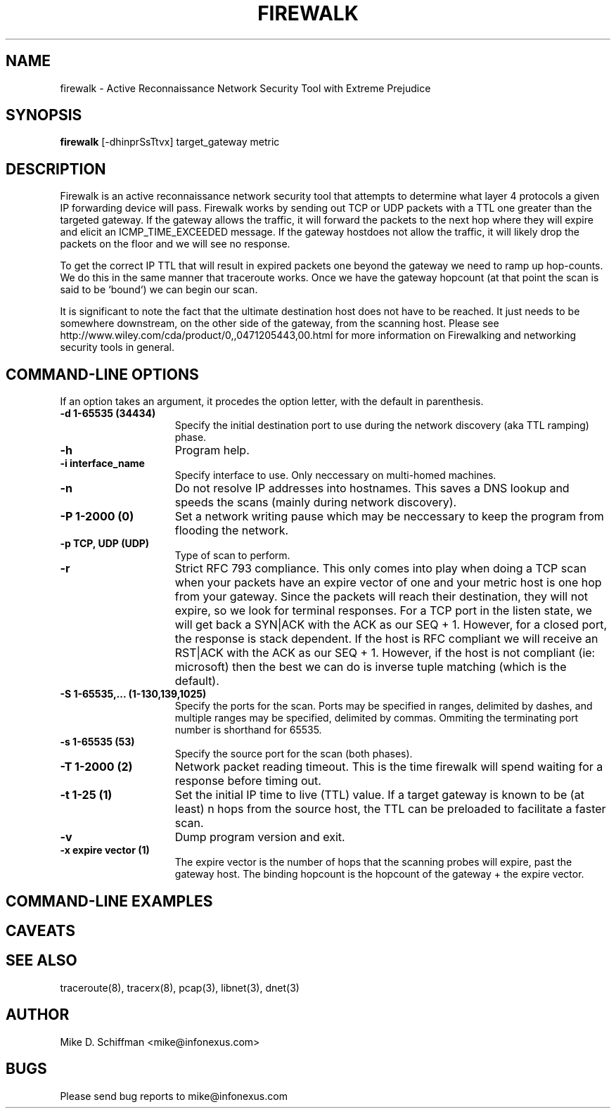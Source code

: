 .\"   $Id: firewalk.8,v 1.2 2002/05/14 23:28:37 route Exp $: firewalk.1,v 1.1.1.1 2001/03/30 19:14:33 route Exp $
.\"
.\"   Firewalk 5.0
.\"   Firewalk manpage
.\"
.\"   Copyright (c) 1998 - 2002 Mike D. Schiffman  <mike@infonexus.com>
.\"   Copyright (c) 1998, 1999 David E. Goldsmith <dave@infonexus.com>
.\"   http://www.packetfactory.net/firewalk
.\"
.\"  All rights reserved.
.\"
.TH FIREWALK 8 "04.20.2002" "firewalk"
.SH NAME
firewalk \- Active Reconnaissance Network Security Tool with Extreme Prejudice
.SH SYNOPSIS
.B firewalk
[\-dhinprSsTtvx] target_gateway metric
.if n .ti +5n
.SH DESCRIPTION
Firewalk is an active reconnaissance network security tool that attempts to
determine what layer 4 protocols a  given IP forwarding device will pass.
Firewalk  works  by sending out TCP or UDP packets with a TTL one greater
than the targeted gateway.  If the gateway allows the traffic, it will
forward the packets to the next hop where they will expire and elicit 
an ICMP_TIME_EXCEEDED  message.  If the gateway hostdoes not allow the
traffic, it will likely drop the packets on  the floor and we will see no
response.

To get  the  correct  IP  TTL that will result in expired packets one beyond
the gateway we need  to  ramp  up  hop-counts.   We  do  this  in the same
manner that traceroute works.  Once we have the gateway hopcount (at  that
point the scan is said to be `bound`) we can begin our scan.

It is significant to note the fact that the ultimate destination host does not
have to be reached.  It just  needs to be somewhere downstream, on the other
side of the gateway, from the scanning host.  Please see http://www.wiley.com/cda/product/0,,0471205443,00.html
for more information on Firewalking and networking security tools in general.

.SH COMMAND-LINE OPTIONS
If an option takes an argument, it procedes the option letter, with the
default in parenthesis.
.TP 15
.B \-d 1-65535 (34434)
Specify the initial destination port to use during the network discovery
(aka TTL ramping) phase.
.TP
.B \-h
Program help.
.TP
.B \-i interface_name
Specify interface to use.  Only neccessary on multi-homed machines.
.TP
.B \-n
Do not resolve IP addresses into hostnames.  This saves a DNS lookup
and speeds the scans (mainly during network discovery).
.TP
.B \-P 1-2000 (0)
Set a network writing pause which may be neccessary to keep the program from
flooding the network.
.TP
.B \-p TCP, UDP (UDP)
Type of scan to perform.
.TP
.B \-r
Strict RFC 793 compliance.  This only comes into play when doing a TCP scan
when your packets have an expire vector of one and your metric host is one
hop from your gateway.  Since the packets will reach their destination, they
will not expire, so we look for terminal responses.  For a TCP port in the
listen state, we will get back a SYN|ACK with the ACK as our SEQ + 1.  However,
for a closed port, the response is stack dependent.  If the host is RFC
compliant we will receive an RST|ACK with the ACK as our SEQ + 1.  However, 
if the host is not compliant (ie: microsoft) then the best we can do is
inverse tuple matching (which is the default).
.TP
.B \-S 1-65535,... (1-130,139,1025)
Specify the ports for the scan.  Ports may be specified in ranges, delimited by
dashes, and multiple ranges may be specified, delimited by commas.  Ommiting
the terminating port number is shorthand for 65535.
.TP
.B \-s 1-65535 (53)
Specify the source port for the scan (both phases).
.TP
.B \-T 1-2000 (2)
Network packet reading timeout.  This is the time firewalk will spend
waiting for a response before timing out.
.TP
.B \-t 1-25 (1)
Set the initial IP time to live (TTL) value.  If a target gateway is known
to be (at least) n hops from the source host, the TTL can be preloaded to
facilitate a faster scan.
.TP
.B \-v
Dump program version and exit.
.TP
.B \-x expire vector (1)
The expire vector is the number of hops that the scanning probes will
expire, past the gateway host.  The binding hopcount is the hopcount of the
gateway + the expire vector.
.TP

.SH COMMAND-LINE EXAMPLES
.LP

.SH CAVEATS
.LP

.SH SEE ALSO
.LP
traceroute(8), tracerx(8), pcap(3), libnet(3), dnet(3)
.SH AUTHOR
.LP
Mike D. Schiffman <mike@infonexus.com>
.SH BUGS
.LP
Please send bug reports to mike@infonexus.com
